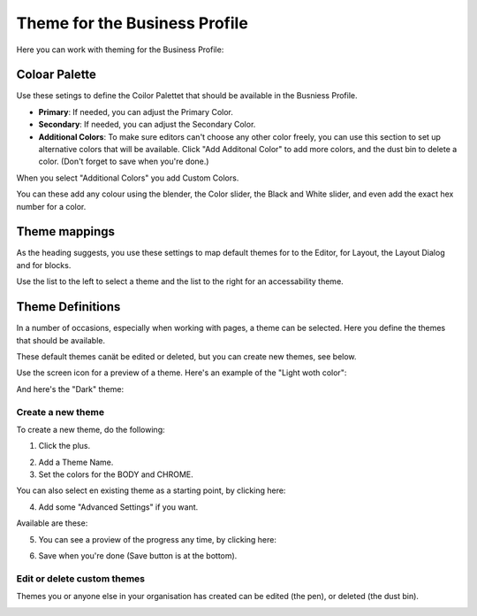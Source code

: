 Theme for the Business Profile
=================================

Here you can work with theming for the Business Profile:

.. image:: theme-all.png

Coloar Palette
****************
Use these setings to define the Coilor Palettet that should be available in the Busniess Profile.

+ **Primary**: If needed, you can adjust the Primary Color. 
+ **Secondary**: If needed, you can adjust the Secondary Color.
+ **Additional Colors**: To make sure editors can't choose any other color freely, you can use this section to set up alternative colors that will be available. Click "Add Additonal Color" to add more colors, and the dust bin to delete a color. (Don't forget to save when you're done.)

When you select "Additional Colors" you add Custom Colors.

.. image:: theme-custom.png

You can these add any colour using the blender, the Color slider, the Black and White slider, and even add the exact hex number for a color.

.. image:: theme-custom-blender.png

Theme mappings
****************
As the heading suggests, you use these settings to map default themes for to the Editor, for Layout, the Layout Dialog and for blocks.

Use the list to the left to select a theme and the list to the right for an accessability theme.

.. image:: theme-mappings.png

Theme Definitions
*********************
In a number of occasions, especially when working with pages, a theme can be selected. Here you define the themes that should be available.

.. image:: theme-definitions.png

These default themes canät be edited or deleted, but you can create new themes, see below.

Use the screen icon for a preview of a theme. Here's an example of the "Light woth color":

.. image:: theme-light-color.png

And here's the "Dark" theme:

.. image:: theme-dark.png

Create a new theme
-----------------------
To create a new theme, do the following:

1. Click the plus.

.. image:: create-theme-click-plus.png

2. Add a Theme Name.
3. Set the colors for the BODY and CHROME.

You can also select en existing theme as a starting point, by clicking here:

.. image:: create-theme-click-theme.png

4. Add some "Advanced Settings" if you want.

Available are these:

.. image:: create-theme-advanced.png

5. You can see a proview of the progress any time, by clicking here:

.. image:: create-theme-preview.png

6. Save when you're done (Save button is at the bottom).

Edit or delete custom themes
------------------------------
Themes you or anyone else in your organisation has created can be edited (the pen), or deleted (the dust bin).

.. image:: themes-edit-delete.png






